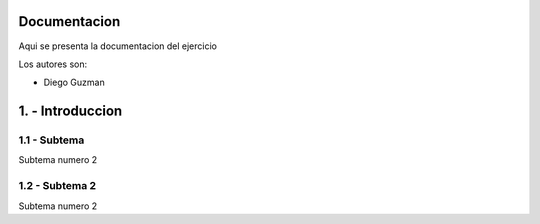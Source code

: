 Documentacion 
======

Aqui se presenta la documentacion del ejercicio

Los autores son:

- Diego Guzman

1. - Introduccion
========

1.1 - Subtema
-----------
Subtema numero 2

1.2 - Subtema 2
-----------
Subtema numero 2
